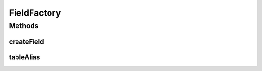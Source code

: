 .. java:import:: org.jooq Field

.. java:import:: org.jooq Table

.. java:import:: com.google.common.base Optional

.. java:import:: com.hubspot.httpql.impl DefaultFieldFactory

FieldFactory
============

.. java:package:: com.hubspot.httpql
   :noindex:

.. java:type:: public interface FieldFactory

   A provider of JOOQ fields.

   Custom implementations are most useful for queries with table aliases and similara situations where field names may need to be munged.

   :author: tdavis

   **See also:** :java:ref:`DefaultFieldFactory`

Methods
-------
createField
^^^^^^^^^^^

.. java:method::  <T> Field<T> createField(String name, Class<T> fieldType, Table<?> table)
   :outertype: FieldFactory

tableAlias
^^^^^^^^^^

.. java:method::  Optional<String> tableAlias(String name)
   :outertype: FieldFactory

